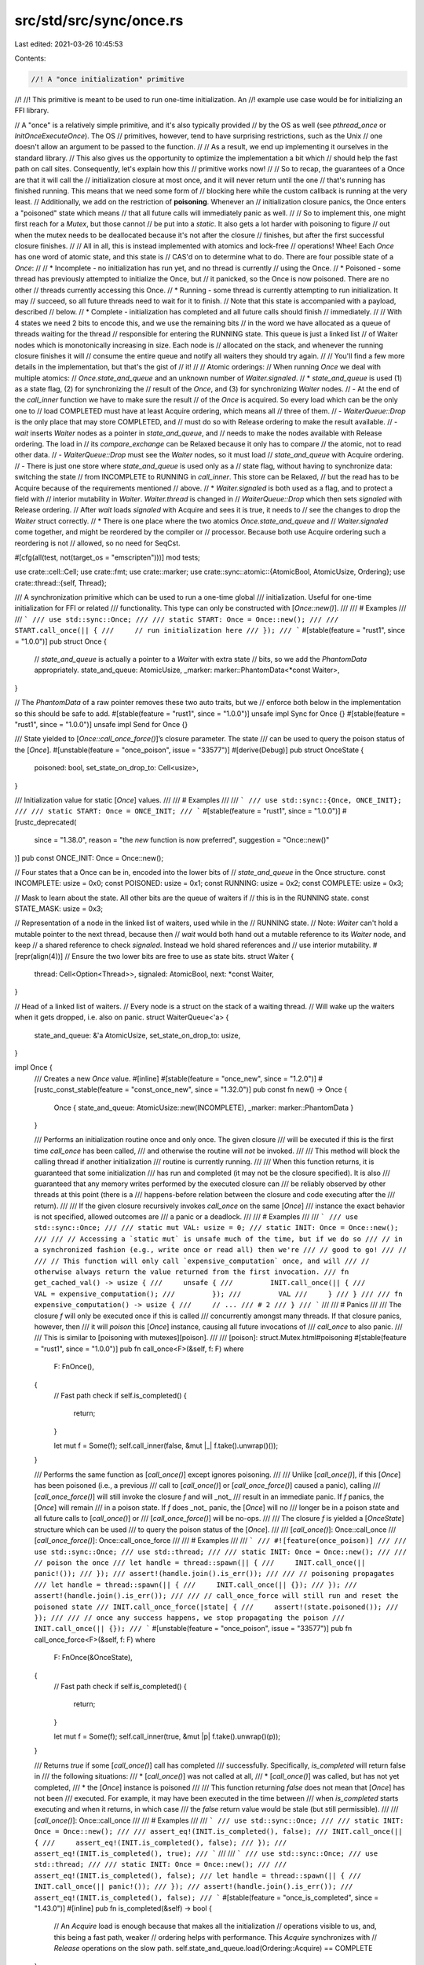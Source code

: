 src/std/src/sync/once.rs
========================

Last edited: 2021-03-26 10:45:53

Contents:

.. code-block:: rs

    //! A "once initialization" primitive
//!
//! This primitive is meant to be used to run one-time initialization. An
//! example use case would be for initializing an FFI library.

// A "once" is a relatively simple primitive, and it's also typically provided
// by the OS as well (see `pthread_once` or `InitOnceExecuteOnce`). The OS
// primitives, however, tend to have surprising restrictions, such as the Unix
// one doesn't allow an argument to be passed to the function.
//
// As a result, we end up implementing it ourselves in the standard library.
// This also gives us the opportunity to optimize the implementation a bit which
// should help the fast path on call sites. Consequently, let's explain how this
// primitive works now!
//
// So to recap, the guarantees of a Once are that it will call the
// initialization closure at most once, and it will never return until the one
// that's running has finished running. This means that we need some form of
// blocking here while the custom callback is running at the very least.
// Additionally, we add on the restriction of **poisoning**. Whenever an
// initialization closure panics, the Once enters a "poisoned" state which means
// that all future calls will immediately panic as well.
//
// So to implement this, one might first reach for a `Mutex`, but those cannot
// be put into a `static`. It also gets a lot harder with poisoning to figure
// out when the mutex needs to be deallocated because it's not after the closure
// finishes, but after the first successful closure finishes.
//
// All in all, this is instead implemented with atomics and lock-free
// operations! Whee! Each `Once` has one word of atomic state, and this state is
// CAS'd on to determine what to do. There are four possible state of a `Once`:
//
// * Incomplete - no initialization has run yet, and no thread is currently
//                using the Once.
// * Poisoned - some thread has previously attempted to initialize the Once, but
//              it panicked, so the Once is now poisoned. There are no other
//              threads currently accessing this Once.
// * Running - some thread is currently attempting to run initialization. It may
//             succeed, so all future threads need to wait for it to finish.
//             Note that this state is accompanied with a payload, described
//             below.
// * Complete - initialization has completed and all future calls should finish
//              immediately.
//
// With 4 states we need 2 bits to encode this, and we use the remaining bits
// in the word we have allocated as a queue of threads waiting for the thread
// responsible for entering the RUNNING state. This queue is just a linked list
// of Waiter nodes which is monotonically increasing in size. Each node is
// allocated on the stack, and whenever the running closure finishes it will
// consume the entire queue and notify all waiters they should try again.
//
// You'll find a few more details in the implementation, but that's the gist of
// it!
//
// Atomic orderings:
// When running `Once` we deal with multiple atomics:
// `Once.state_and_queue` and an unknown number of `Waiter.signaled`.
// * `state_and_queue` is used (1) as a state flag, (2) for synchronizing the
//   result of the `Once`, and (3) for synchronizing `Waiter` nodes.
//     - At the end of the `call_inner` function we have to make sure the result
//       of the `Once` is acquired. So every load which can be the only one to
//       load COMPLETED must have at least Acquire ordering, which means all
//       three of them.
//     - `WaiterQueue::Drop` is the only place that may store COMPLETED, and
//       must do so with Release ordering to make the result available.
//     - `wait` inserts `Waiter` nodes as a pointer in `state_and_queue`, and
//       needs to make the nodes available with Release ordering. The load in
//       its `compare_exchange` can be Relaxed because it only has to compare
//       the atomic, not to read other data.
//     - `WaiterQueue::Drop` must see the `Waiter` nodes, so it must load
//       `state_and_queue` with Acquire ordering.
//     - There is just one store where `state_and_queue` is used only as a
//       state flag, without having to synchronize data: switching the state
//       from INCOMPLETE to RUNNING in `call_inner`. This store can be Relaxed,
//       but the read has to be Acquire because of the requirements mentioned
//       above.
// * `Waiter.signaled` is both used as a flag, and to protect a field with
//   interior mutability in `Waiter`. `Waiter.thread` is changed in
//   `WaiterQueue::Drop` which then sets `signaled` with Release ordering.
//   After `wait` loads `signaled` with Acquire and sees it is true, it needs to
//   see the changes to drop the `Waiter` struct correctly.
// * There is one place where the two atomics `Once.state_and_queue` and
//   `Waiter.signaled` come together, and might be reordered by the compiler or
//   processor. Because both use Acquire ordering such a reordering is not
//   allowed, so no need for SeqCst.

#[cfg(all(test, not(target_os = "emscripten")))]
mod tests;

use crate::cell::Cell;
use crate::fmt;
use crate::marker;
use crate::sync::atomic::{AtomicBool, AtomicUsize, Ordering};
use crate::thread::{self, Thread};

/// A synchronization primitive which can be used to run a one-time global
/// initialization. Useful for one-time initialization for FFI or related
/// functionality. This type can only be constructed with [`Once::new()`].
///
/// # Examples
///
/// ```
/// use std::sync::Once;
///
/// static START: Once = Once::new();
///
/// START.call_once(|| {
///     // run initialization here
/// });
/// ```
#[stable(feature = "rust1", since = "1.0.0")]
pub struct Once {
    // `state_and_queue` is actually a pointer to a `Waiter` with extra state
    // bits, so we add the `PhantomData` appropriately.
    state_and_queue: AtomicUsize,
    _marker: marker::PhantomData<*const Waiter>,
}

// The `PhantomData` of a raw pointer removes these two auto traits, but we
// enforce both below in the implementation so this should be safe to add.
#[stable(feature = "rust1", since = "1.0.0")]
unsafe impl Sync for Once {}
#[stable(feature = "rust1", since = "1.0.0")]
unsafe impl Send for Once {}

/// State yielded to [`Once::call_once_force()`]’s closure parameter. The state
/// can be used to query the poison status of the [`Once`].
#[unstable(feature = "once_poison", issue = "33577")]
#[derive(Debug)]
pub struct OnceState {
    poisoned: bool,
    set_state_on_drop_to: Cell<usize>,
}

/// Initialization value for static [`Once`] values.
///
/// # Examples
///
/// ```
/// use std::sync::{Once, ONCE_INIT};
///
/// static START: Once = ONCE_INIT;
/// ```
#[stable(feature = "rust1", since = "1.0.0")]
#[rustc_deprecated(
    since = "1.38.0",
    reason = "the `new` function is now preferred",
    suggestion = "Once::new()"
)]
pub const ONCE_INIT: Once = Once::new();

// Four states that a Once can be in, encoded into the lower bits of
// `state_and_queue` in the Once structure.
const INCOMPLETE: usize = 0x0;
const POISONED: usize = 0x1;
const RUNNING: usize = 0x2;
const COMPLETE: usize = 0x3;

// Mask to learn about the state. All other bits are the queue of waiters if
// this is in the RUNNING state.
const STATE_MASK: usize = 0x3;

// Representation of a node in the linked list of waiters, used while in the
// RUNNING state.
// Note: `Waiter` can't hold a mutable pointer to the next thread, because then
// `wait` would both hand out a mutable reference to its `Waiter` node, and keep
// a shared reference to check `signaled`. Instead we hold shared references and
// use interior mutability.
#[repr(align(4))] // Ensure the two lower bits are free to use as state bits.
struct Waiter {
    thread: Cell<Option<Thread>>,
    signaled: AtomicBool,
    next: *const Waiter,
}

// Head of a linked list of waiters.
// Every node is a struct on the stack of a waiting thread.
// Will wake up the waiters when it gets dropped, i.e. also on panic.
struct WaiterQueue<'a> {
    state_and_queue: &'a AtomicUsize,
    set_state_on_drop_to: usize,
}

impl Once {
    /// Creates a new `Once` value.
    #[inline]
    #[stable(feature = "once_new", since = "1.2.0")]
    #[rustc_const_stable(feature = "const_once_new", since = "1.32.0")]
    pub const fn new() -> Once {
        Once { state_and_queue: AtomicUsize::new(INCOMPLETE), _marker: marker::PhantomData }
    }

    /// Performs an initialization routine once and only once. The given closure
    /// will be executed if this is the first time `call_once` has been called,
    /// and otherwise the routine will *not* be invoked.
    ///
    /// This method will block the calling thread if another initialization
    /// routine is currently running.
    ///
    /// When this function returns, it is guaranteed that some initialization
    /// has run and completed (it may not be the closure specified). It is also
    /// guaranteed that any memory writes performed by the executed closure can
    /// be reliably observed by other threads at this point (there is a
    /// happens-before relation between the closure and code executing after the
    /// return).
    ///
    /// If the given closure recursively invokes `call_once` on the same [`Once`]
    /// instance the exact behavior is not specified, allowed outcomes are
    /// a panic or a deadlock.
    ///
    /// # Examples
    ///
    /// ```
    /// use std::sync::Once;
    ///
    /// static mut VAL: usize = 0;
    /// static INIT: Once = Once::new();
    ///
    /// // Accessing a `static mut` is unsafe much of the time, but if we do so
    /// // in a synchronized fashion (e.g., write once or read all) then we're
    /// // good to go!
    /// //
    /// // This function will only call `expensive_computation` once, and will
    /// // otherwise always return the value returned from the first invocation.
    /// fn get_cached_val() -> usize {
    ///     unsafe {
    ///         INIT.call_once(|| {
    ///             VAL = expensive_computation();
    ///         });
    ///         VAL
    ///     }
    /// }
    ///
    /// fn expensive_computation() -> usize {
    ///     // ...
    /// # 2
    /// }
    /// ```
    ///
    /// # Panics
    ///
    /// The closure `f` will only be executed once if this is called
    /// concurrently amongst many threads. If that closure panics, however, then
    /// it will *poison* this [`Once`] instance, causing all future invocations of
    /// `call_once` to also panic.
    ///
    /// This is similar to [poisoning with mutexes][poison].
    ///
    /// [poison]: struct.Mutex.html#poisoning
    #[stable(feature = "rust1", since = "1.0.0")]
    pub fn call_once<F>(&self, f: F)
    where
        F: FnOnce(),
    {
        // Fast path check
        if self.is_completed() {
            return;
        }

        let mut f = Some(f);
        self.call_inner(false, &mut |_| f.take().unwrap()());
    }

    /// Performs the same function as [`call_once()`] except ignores poisoning.
    ///
    /// Unlike [`call_once()`], if this [`Once`] has been poisoned (i.e., a previous
    /// call to [`call_once()`] or [`call_once_force()`] caused a panic), calling
    /// [`call_once_force()`] will still invoke the closure `f` and will _not_
    /// result in an immediate panic. If `f` panics, the [`Once`] will remain
    /// in a poison state. If `f` does _not_ panic, the [`Once`] will no
    /// longer be in a poison state and all future calls to [`call_once()`] or
    /// [`call_once_force()`] will be no-ops.
    ///
    /// The closure `f` is yielded a [`OnceState`] structure which can be used
    /// to query the poison status of the [`Once`].
    ///
    /// [`call_once()`]: Once::call_once
    /// [`call_once_force()`]: Once::call_once_force
    ///
    /// # Examples
    ///
    /// ```
    /// #![feature(once_poison)]
    ///
    /// use std::sync::Once;
    /// use std::thread;
    ///
    /// static INIT: Once = Once::new();
    ///
    /// // poison the once
    /// let handle = thread::spawn(|| {
    ///     INIT.call_once(|| panic!());
    /// });
    /// assert!(handle.join().is_err());
    ///
    /// // poisoning propagates
    /// let handle = thread::spawn(|| {
    ///     INIT.call_once(|| {});
    /// });
    /// assert!(handle.join().is_err());
    ///
    /// // call_once_force will still run and reset the poisoned state
    /// INIT.call_once_force(|state| {
    ///     assert!(state.poisoned());
    /// });
    ///
    /// // once any success happens, we stop propagating the poison
    /// INIT.call_once(|| {});
    /// ```
    #[unstable(feature = "once_poison", issue = "33577")]
    pub fn call_once_force<F>(&self, f: F)
    where
        F: FnOnce(&OnceState),
    {
        // Fast path check
        if self.is_completed() {
            return;
        }

        let mut f = Some(f);
        self.call_inner(true, &mut |p| f.take().unwrap()(p));
    }

    /// Returns `true` if some [`call_once()`] call has completed
    /// successfully. Specifically, `is_completed` will return false in
    /// the following situations:
    ///   * [`call_once()`] was not called at all,
    ///   * [`call_once()`] was called, but has not yet completed,
    ///   * the [`Once`] instance is poisoned
    ///
    /// This function returning `false` does not mean that [`Once`] has not been
    /// executed. For example, it may have been executed in the time between
    /// when `is_completed` starts executing and when it returns, in which case
    /// the `false` return value would be stale (but still permissible).
    ///
    /// [`call_once()`]: Once::call_once
    ///
    /// # Examples
    ///
    /// ```
    /// use std::sync::Once;
    ///
    /// static INIT: Once = Once::new();
    ///
    /// assert_eq!(INIT.is_completed(), false);
    /// INIT.call_once(|| {
    ///     assert_eq!(INIT.is_completed(), false);
    /// });
    /// assert_eq!(INIT.is_completed(), true);
    /// ```
    ///
    /// ```
    /// use std::sync::Once;
    /// use std::thread;
    ///
    /// static INIT: Once = Once::new();
    ///
    /// assert_eq!(INIT.is_completed(), false);
    /// let handle = thread::spawn(|| {
    ///     INIT.call_once(|| panic!());
    /// });
    /// assert!(handle.join().is_err());
    /// assert_eq!(INIT.is_completed(), false);
    /// ```
    #[stable(feature = "once_is_completed", since = "1.43.0")]
    #[inline]
    pub fn is_completed(&self) -> bool {
        // An `Acquire` load is enough because that makes all the initialization
        // operations visible to us, and, this being a fast path, weaker
        // ordering helps with performance. This `Acquire` synchronizes with
        // `Release` operations on the slow path.
        self.state_and_queue.load(Ordering::Acquire) == COMPLETE
    }

    // This is a non-generic function to reduce the monomorphization cost of
    // using `call_once` (this isn't exactly a trivial or small implementation).
    //
    // Additionally, this is tagged with `#[cold]` as it should indeed be cold
    // and it helps let LLVM know that calls to this function should be off the
    // fast path. Essentially, this should help generate more straight line code
    // in LLVM.
    //
    // Finally, this takes an `FnMut` instead of a `FnOnce` because there's
    // currently no way to take an `FnOnce` and call it via virtual dispatch
    // without some allocation overhead.
    #[cold]
    fn call_inner(&self, ignore_poisoning: bool, init: &mut dyn FnMut(&OnceState)) {
        let mut state_and_queue = self.state_and_queue.load(Ordering::Acquire);
        loop {
            match state_and_queue {
                COMPLETE => break,
                POISONED if !ignore_poisoning => {
                    // Panic to propagate the poison.
                    panic!("Once instance has previously been poisoned");
                }
                POISONED | INCOMPLETE => {
                    // Try to register this thread as the one RUNNING.
                    let exchange_result = self.state_and_queue.compare_exchange(
                        state_and_queue,
                        RUNNING,
                        Ordering::Acquire,
                        Ordering::Acquire,
                    );
                    if let Err(old) = exchange_result {
                        state_and_queue = old;
                        continue;
                    }
                    // `waiter_queue` will manage other waiting threads, and
                    // wake them up on drop.
                    let mut waiter_queue = WaiterQueue {
                        state_and_queue: &self.state_and_queue,
                        set_state_on_drop_to: POISONED,
                    };
                    // Run the initialization function, letting it know if we're
                    // poisoned or not.
                    let init_state = OnceState {
                        poisoned: state_and_queue == POISONED,
                        set_state_on_drop_to: Cell::new(COMPLETE),
                    };
                    init(&init_state);
                    waiter_queue.set_state_on_drop_to = init_state.set_state_on_drop_to.get();
                    break;
                }
                _ => {
                    // All other values must be RUNNING with possibly a
                    // pointer to the waiter queue in the more significant bits.
                    assert!(state_and_queue & STATE_MASK == RUNNING);
                    wait(&self.state_and_queue, state_and_queue);
                    state_and_queue = self.state_and_queue.load(Ordering::Acquire);
                }
            }
        }
    }
}

fn wait(state_and_queue: &AtomicUsize, mut current_state: usize) {
    // Note: the following code was carefully written to avoid creating a
    // mutable reference to `node` that gets aliased.
    loop {
        // Don't queue this thread if the status is no longer running,
        // otherwise we will not be woken up.
        if current_state & STATE_MASK != RUNNING {
            return;
        }

        // Create the node for our current thread.
        let node = Waiter {
            thread: Cell::new(Some(thread::current())),
            signaled: AtomicBool::new(false),
            next: (current_state & !STATE_MASK) as *const Waiter,
        };
        let me = &node as *const Waiter as usize;

        // Try to slide in the node at the head of the linked list, making sure
        // that another thread didn't just replace the head of the linked list.
        let exchange_result = state_and_queue.compare_exchange(
            current_state,
            me | RUNNING,
            Ordering::Release,
            Ordering::Relaxed,
        );
        if let Err(old) = exchange_result {
            current_state = old;
            continue;
        }

        // We have enqueued ourselves, now lets wait.
        // It is important not to return before being signaled, otherwise we
        // would drop our `Waiter` node and leave a hole in the linked list
        // (and a dangling reference). Guard against spurious wakeups by
        // reparking ourselves until we are signaled.
        while !node.signaled.load(Ordering::Acquire) {
            // If the managing thread happens to signal and unpark us before we
            // can park ourselves, the result could be this thread never gets
            // unparked. Luckily `park` comes with the guarantee that if it got
            // an `unpark` just before on an unparked thread is does not park.
            thread::park();
        }
        break;
    }
}

#[stable(feature = "std_debug", since = "1.16.0")]
impl fmt::Debug for Once {
    fn fmt(&self, f: &mut fmt::Formatter<'_>) -> fmt::Result {
        f.pad("Once { .. }")
    }
}

impl Drop for WaiterQueue<'_> {
    fn drop(&mut self) {
        // Swap out our state with however we finished.
        let state_and_queue =
            self.state_and_queue.swap(self.set_state_on_drop_to, Ordering::AcqRel);

        // We should only ever see an old state which was RUNNING.
        assert_eq!(state_and_queue & STATE_MASK, RUNNING);

        // Walk the entire linked list of waiters and wake them up (in lifo
        // order, last to register is first to wake up).
        unsafe {
            // Right after setting `node.signaled = true` the other thread may
            // free `node` if there happens to be has a spurious wakeup.
            // So we have to take out the `thread` field and copy the pointer to
            // `next` first.
            let mut queue = (state_and_queue & !STATE_MASK) as *const Waiter;
            while !queue.is_null() {
                let next = (*queue).next;
                let thread = (*queue).thread.take().unwrap();
                (*queue).signaled.store(true, Ordering::Release);
                // ^- FIXME (maybe): This is another case of issue #55005
                // `store()` has a potentially dangling ref to `signaled`.
                queue = next;
                thread.unpark();
            }
        }
    }
}

impl OnceState {
    /// Returns `true` if the associated [`Once`] was poisoned prior to the
    /// invocation of the closure passed to [`Once::call_once_force()`].
    ///
    /// # Examples
    ///
    /// A poisoned [`Once`]:
    ///
    /// ```
    /// #![feature(once_poison)]
    ///
    /// use std::sync::Once;
    /// use std::thread;
    ///
    /// static INIT: Once = Once::new();
    ///
    /// // poison the once
    /// let handle = thread::spawn(|| {
    ///     INIT.call_once(|| panic!());
    /// });
    /// assert!(handle.join().is_err());
    ///
    /// INIT.call_once_force(|state| {
    ///     assert!(state.poisoned());
    /// });
    /// ```
    ///
    /// An unpoisoned [`Once`]:
    ///
    /// ```
    /// #![feature(once_poison)]
    ///
    /// use std::sync::Once;
    ///
    /// static INIT: Once = Once::new();
    ///
    /// INIT.call_once_force(|state| {
    ///     assert!(!state.poisoned());
    /// });
    #[unstable(feature = "once_poison", issue = "33577")]
    pub fn poisoned(&self) -> bool {
        self.poisoned
    }

    /// Poison the associated [`Once`] without explicitly panicking.
    // NOTE: This is currently only exposed for the `lazy` module
    #[cfg(not(target_arch = "bpf"))]
    pub(crate) fn poison(&self) {
        self.set_state_on_drop_to.set(POISONED);
    }
}


